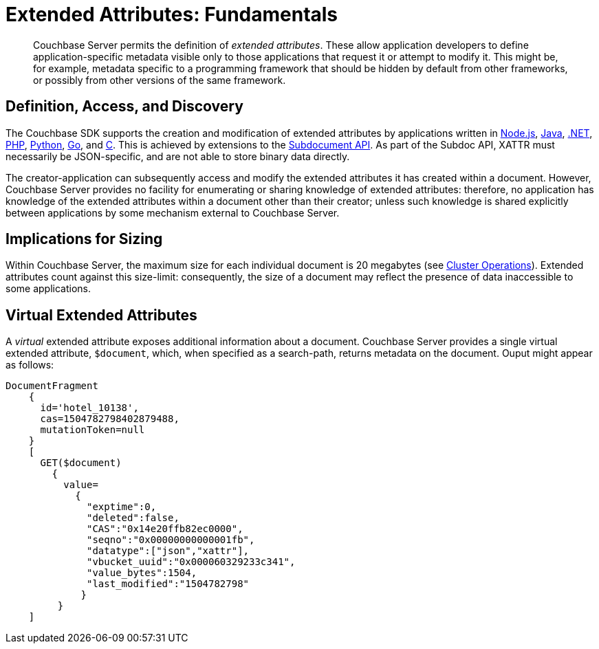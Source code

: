 = Extended Attributes: Fundamentals

[abstract]
Couchbase Server permits the definition of _extended attributes_.
These allow application developers to define application-specific metadata visible only to those applications that request it or attempt to modify it.
This might be, for example, metadata specific to a programming framework that should be hidden by default from other frameworks, or possibly from other versions of the same framework.

== Definition, Access, and Discovery

The Couchbase SDK supports the creation and modification of extended attributes by applications written in xref:2.4@nodejs-sdk::sdk-xattr-example.adoc[Node.js], xref:2.5@java-sdk::sdk-xattr-example.adoc[Java], xref:2.5@dotnet-sdk::sdk-xattr-example.adoc[.NET], xref:2.4@php-sdk::sdk-xattr-example.adoc[PHP], xref:2.2@python-sdk::sdk-xattr-example.adoc[Python], xref:1.2@go-sdk::sdk-xattr-example.adoc[Go], and xref:2.8@c-sdk::sdk-xattr-example.adoc[C].
This is achieved by extensions to the xref:2.5@java-sdk::common/subdocument-operations.adoc[Subdocument API].
As part of the Subdoc API, XATTR must necessarily be JSON-specific, and are not able to store binary data directly.

The creator-application can subsequently access and modify the extended attributes it has created within a document.
However, Couchbase Server provides no facility for enumerating or sharing knowledge of extended attributes: therefore, no application has knowledge of the extended attributes within a document other than their creator; unless such knowledge is shared explicitly between applications by some mechanism external to Couchbase Server.

== Implications for Sizing

Within Couchbase Server, the maximum size for each individual document is 20 megabytes (see xref:clustersetup:server-setup.adoc[Cluster Operations]).
Extended attributes count against this size-limit: consequently, the size of a document may reflect the presence of data inaccessible to some applications.

== Virtual Extended Attributes

A _virtual_ extended attribute exposes additional information about a document.
Couchbase Server provides a single virtual extended attribute, `$document`, which, when specified as a search-path, returns metadata on the document.
Ouput might appear as follows:

[source,javascript]
----
DocumentFragment
    {
      id='hotel_10138',
      cas=1504782798402879488,
      mutationToken=null
    }
    [
      GET($document)
        {
          value=
            {
              "exptime":0,
              "deleted":false,
              "CAS":"0x14e20ffb82ec0000",
              "seqno":"0x00000000000001fb",
              "datatype":["json","xattr"],
              "vbucket_uuid":"0x000060329233c341",
              "value_bytes":1504,
              "last_modified":"1504782798"
             }
         }
    ]
----
